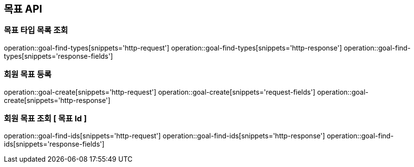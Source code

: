 == 목표 API

=== 목표 타입 목록 조회

operation::goal-find-types[snippets='http-request']
operation::goal-find-types[snippets='http-response']
operation::goal-find-types[snippets='response-fields']

=== 회원 목표 등록

operation::goal-create[snippets='http-request']
operation::goal-create[snippets='request-fields']
operation::goal-create[snippets='http-response']

=== 회원 목표 조회 [ 목표 Id ]

operation::goal-find-ids[snippets='http-request']
operation::goal-find-ids[snippets='http-response']
operation::goal-find-ids[snippets='response-fields']
